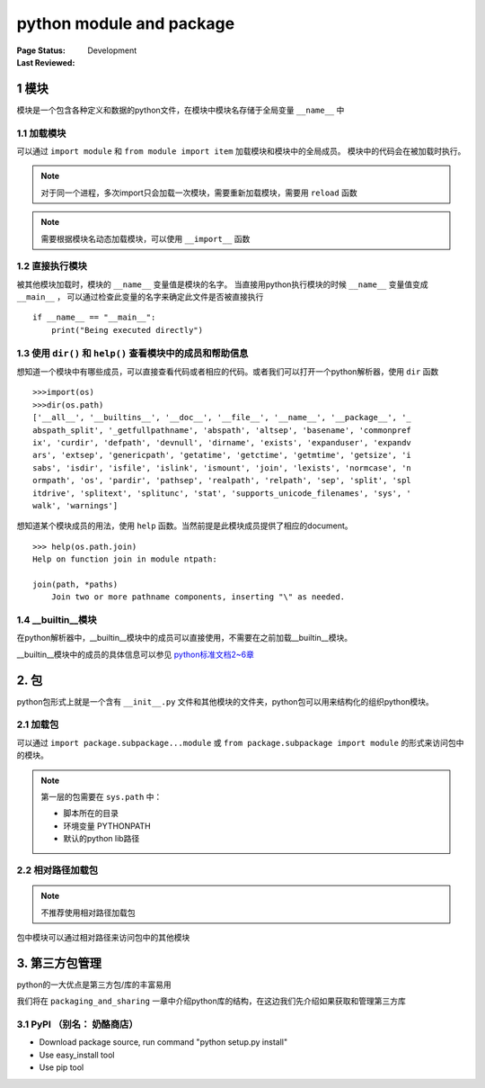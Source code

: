 .. _`python module and package`:

=========================
python module and package
=========================

:Page Status: Development
:Last Reviewed: 

1 模块
=======

模块是一个包含各种定义和数据的python文件，在模块中模块名存储于全局变量 ``__name__`` 中

1.1 加载模块
------------------

可以通过 ``import module`` 和 ``from module import item`` 加载模块和模块中的全局成员。
模块中的代码会在被加载时执行。

.. note::
 
 对于同一个进程，多次import只会加载一次模块，需要重新加载模块，需要用 ``reload`` 函数
 
.. note::
 
 需要根据模块名动态加载模块，可以使用 ``__import__`` 函数

1.2 直接执行模块
------------------

被其他模块加载时，模块的 ``__name__`` 变量值是模块的名字。
当直接用python执行模块的时候 ``__name__`` 变量值变成 ``__main__`` ，
可以通过检查此变量的名字来确定此文件是否被直接执行

::

 if __name__ == "__main__":
     print("Being executed directly")

1.3 使用 ``dir()`` 和 ``help()`` 查看模块中的成员和帮助信息
----------------------------------------------------

想知道一个模块中有哪些成员，可以直接查看代码或者相应的代码。或者我们可以打开一个python解析器，使用 ``dir`` 函数

::

 >>>import(os)
 >>>dir(os.path)
 ['__all__', '__builtins__', '__doc__', '__file__', '__name__', '__package__', '_
 abspath_split', '_getfullpathname', 'abspath', 'altsep', 'basename', 'commonpref
 ix', 'curdir', 'defpath', 'devnull', 'dirname', 'exists', 'expanduser', 'expandv
 ars', 'extsep', 'genericpath', 'getatime', 'getctime', 'getmtime', 'getsize', 'i
 sabs', 'isdir', 'isfile', 'islink', 'ismount', 'join', 'lexists', 'normcase', 'n
 ormpath', 'os', 'pardir', 'pathsep', 'realpath', 'relpath', 'sep', 'split', 'spl
 itdrive', 'splitext', 'splitunc', 'stat', 'supports_unicode_filenames', 'sys', '
 walk', 'warnings']

想知道某个模块成员的用法，使用 ``help`` 函数。当然前提是此模块成员提供了相应的document。

::

 >>> help(os.path.join)
 Help on function join in module ntpath:

 join(path, *paths)
     Join two or more pathname components, inserting "\" as needed.

1.4 __builtin__模块
--------------------

在python解析器中，__builtin__模块中的成员可以直接使用，不需要在之前加载__builtin__模块。


__builtin__模块中的成员的具体信息可以参见 `python标准文档2~6章 <https://docs.python.org/2/library/index.html>`_

2. 包
=======

python包形式上就是一个含有 ``__init__.py`` 文件和其他模块的文件夹，python包可以用来结构化的组织python模块。

2.1 加载包
---------------

可以通过 ``import package.subpackage...module`` 或 ``from package.subpackage import module`` 的形式来访问包中的模块。

.. note::

 第一层的包需要在 ``sys.path`` 中：
 
 - 脚本所在的目录
 - 环境变量 PYTHONPATH
 - 默认的python lib路径

2.2 相对路径加载包
------------------

.. note::

 不推荐使用相对路径加载包
 
包中模块可以通过相对路径来访问包中的其他模块

3. 第三方包管理
========================

python的一大优点是第三方包/库的丰富易用

我们将在 ``packaging_and_sharing`` 一章中介绍python库的结构，在这边我们先介绍如果获取和管理第三方库

3.1 PyPI （别名： 奶酪商店）
------------------------














* Download package source, run command "python setup.py install"
* Use easy_install tool
* Use pip tool
